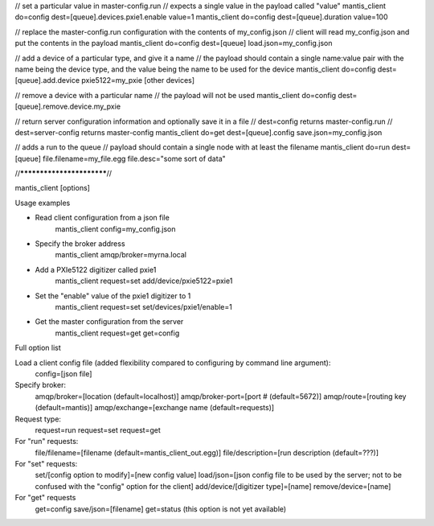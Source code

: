 // set a particular value in master-config.run
// expects a single value in the payload called "value"
mantis_client do=config dest=[queue].devices.pxie1.enable value=1
mantis_client do=config dest=[queue].duration value=100

// replace the master-config.run configuration with the contents of my_config.json
// client will read my_config.json and put the contents in the payload
mantis_client do=config dest=[queue] load.json=my_config.json

// add a device of a particular type, and give it a name
// the payload should contain a single name:value pair with the name being the device type, and the value being the name to be used for the device
mantis_client do=config dest=[queue].add.device pxie5122=my_pxie [other devices]

// remove a device with a particular name
// the payload will not be used
mantis_client do=config dest=[queue].remove.device.my_pxie

// return server configuration information and optionally save it in a file
// dest=config returns master-config.run
// dest=server-config returns master-config
mantis_client do=get dest=[queue].config save.json=my_config.json

// adds a run to the queue
// payload should contain a single node with at least the filename
mantis_client do=run dest=[queue] file.filename=my_file.egg file.desc="some sort of data"




//**************************//

mantis_client [options]

Usage examples

* Read client configuration from a json file
    mantis_client config=my_config.json
    
* Specify the broker address
    mantis_client amqp/broker=myrna.local

* Add a PXIe5122 digitizer called pxie1
    mantis_client request=set add/device/pxie5122=pxie1

* Set the "enable" value of the pxie1 digitizer to 1
    mantis_client request=set set/devices/pxie1/enable=1
    
* Get the master configuration from the server
    mantis_client request=get get=config


Full option list

Load a client config file (added flexibility compared to configuring by command line argument):
  config=[json file]

Specify broker:
  amqp/broker=[location (default=localhost)]
  amqp/broker-port=[port # (default=5672)]
  amqp/route=[routing key (default=mantis)]
  amqp/exchange=[exchange name (default=requests)]
  
Request type:
  request=run
  request=set
  request=get
  
For "run" requests:
  file/filename=[filename (default=mantis_client_out.egg)]
  file/description=[run description (default=???)]
  
For "set" requests:
  set/[config option to modify]=[new config value]
  load/json=[json config file to be used by the server; not to be confused with the "config" option for the client]
  add/device/[digitizer type]=[name]
  remove/device=[name]
  
For "get" requests
  get=config save/json=[filename]
  get=status (this option is not yet available)